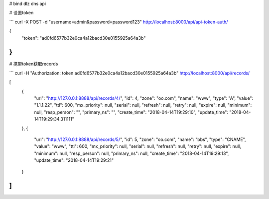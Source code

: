 # bind dlz dns api

# 设置token

```
curl -X POST -d "username=admin&password=password123" http://localhost:8000/api/api-token-auth/

{
    "token": "ad0fd6577b32e0ca4a12bacd30e0155925a64a3b"
}
```

# 携带token获取records

```
curl -H "Authorization: token ad0fd6577b32e0ca4a12bacd30e0155925a64a3b" http://localhost:8000/api/records/

[
    {
        "url": "http://127.0.0.1:8888/api/records/4/",
        "id": 4,
        "zone": "oo.com",
        "name": "www",
        "type": "A",
        "value": "1.1.1.22",
        "ttl": 600,
        "mx_priority": null,
        "serial": null,
        "refresh": null,
        "retry": null,
        "expire": null,
        "minimum": null,
        "resp_person": "",
        "primary_ns": "",
        "create_time": "2018-04-14T19:29:10",
        "update_time": "2018-04-14T19:29:34.311111"
    },
    {
        "url": "http://127.0.0.1:8888/api/records/5/",
        "id": 5,
        "zone": "oo.com",
        "name": "bbs",
        "type": "CNAME",
        "value": "www",
        "ttl": 600,
        "mx_priority": null,
        "serial": null,
        "refresh": null,
        "retry": null,
        "expire": null,
        "minimum": null,
        "resp_person": null,
        "primary_ns": null,
        "create_time": "2018-04-14T19:29:13",
        "update_time": "2018-04-14T19:29:21"
    }
]
```